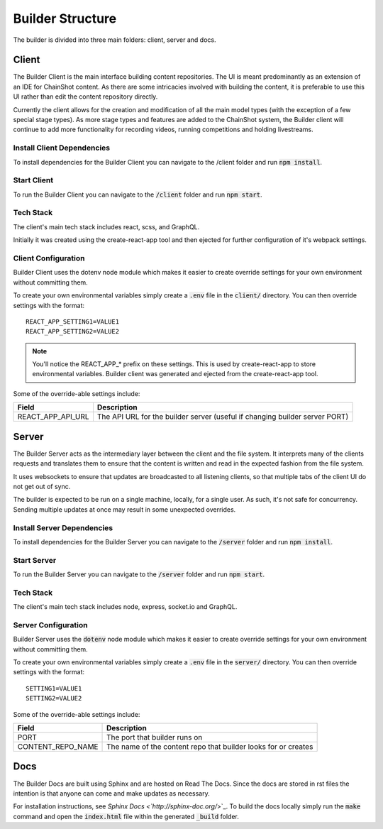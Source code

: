 .. _builder_structure:

#################
Builder Structure
#################

The builder is divided into three main folders: client, server and docs.

Client
======

The Builder Client is the main interface building content repositories. The UI
is meant predominantly as an extension of an IDE for ChainShot content. As
there are some intricacies involved with building the content, it is preferable
to use this UI rather than edit the content repository directly.

Currently the client allows for the creation and modification of all the main model
types (with the exception of a few special stage types). As more stage types and
features are added to the ChainShot system, the Builder client will continue to
add more functionality for recording videos, running competitions and holding
livestreams.

.. _install_client:

Install Client Dependencies
---------------------------

To install dependencies for the Builder Client you can navigate to the /client
folder and run :code:`npm install`.

.. _run_client:

Start Client
------------

To run the Builder Client you can navigate to the :code:`/client`
folder and run :code:`npm start`.

Tech Stack
----------

The client's main tech stack includes react, scss, and GraphQL.

Initially it was created using the create-react-app tool and then ejected
for further configuration of it's webpack settings.

.. _client_configuration:

Client Configuration
--------------------

Builder Client uses the dotenv node module which makes it easier to create override
settings for your own environment without committing them.

To create your own environmental variables simply create a :code:`.env` file in the
:code:`client/` directory. You can then override settings with the format:

::

  REACT_APP_SETTING1=VALUE1
  REACT_APP_SETTING2=VALUE2

.. note::
    You'll notice the REACT_APP_* prefix on these settings. This is used by
    create-react-app to store environmental variables. Builder client was generated
    and ejected from the create-react-app tool.

Some of the override-able settings include:

====================  ===========================================================================
Field                 Description
====================  ===========================================================================
REACT_APP_API_URL     The API URL for the builder server (useful if changing builder server PORT)
====================  ===========================================================================

Server
======

The Builder Server acts as the intermediary layer between the client and the file system.
It interprets many of the clients requests and translates them to ensure that the content
is written and read in the expected fashion from the file system.

It uses websockets to ensure that updates are broadcasted to all listening clients, so
that multiple tabs of the client UI do not get out of sync.

The builder is expected to be run on a single machine, locally, for a single user.
As such, it's not safe for concurrency. Sending multiple updates at once may result in some
unexpected overrides.

.. _install_server:

Install Server Dependencies
---------------------------

To install dependencies for the Builder Server you can navigate to the :code:`/server`
folder and run :code:`npm install`.

.. _run_server:

Start Server
------------

To run the Builder Server you can navigate to the :code:`/server` folder and
run :code:`npm start`.

Tech Stack
----------

The client's main tech stack includes node, express, socket.io and GraphQL.

.. _server_configuration:

Server Configuration
--------------------

Builder Server uses the :code:`dotenv` node module which makes it easier to create override
settings for your own environment without committing them.

To create your own environmental variables simply create a :code:`.env` file in the
:code:`server/` directory. You can then override settings with the format:

::

  SETTING1=VALUE1
  SETTING2=VALUE2

Some of the override-able settings include:

====================  ==============================================================
Field                 Description
====================  ==============================================================
PORT                  The port that builder runs on
CONTENT_REPO_NAME     The name of the content repo that builder looks for or creates
====================  ==============================================================

Docs
====

The Builder Docs are built using Sphinx and are hosted on Read The Docs. Since the
docs are stored in rst files the intention is that anyone can come and make updates
as necessary.

For installation instructions, see `Sphinx Docs <`http://sphinx-doc.org/`>`_. To
build the docs locally simply run the :code:`make` command and open the :code:`index.html`
file within the generated :code:`_build` folder.
